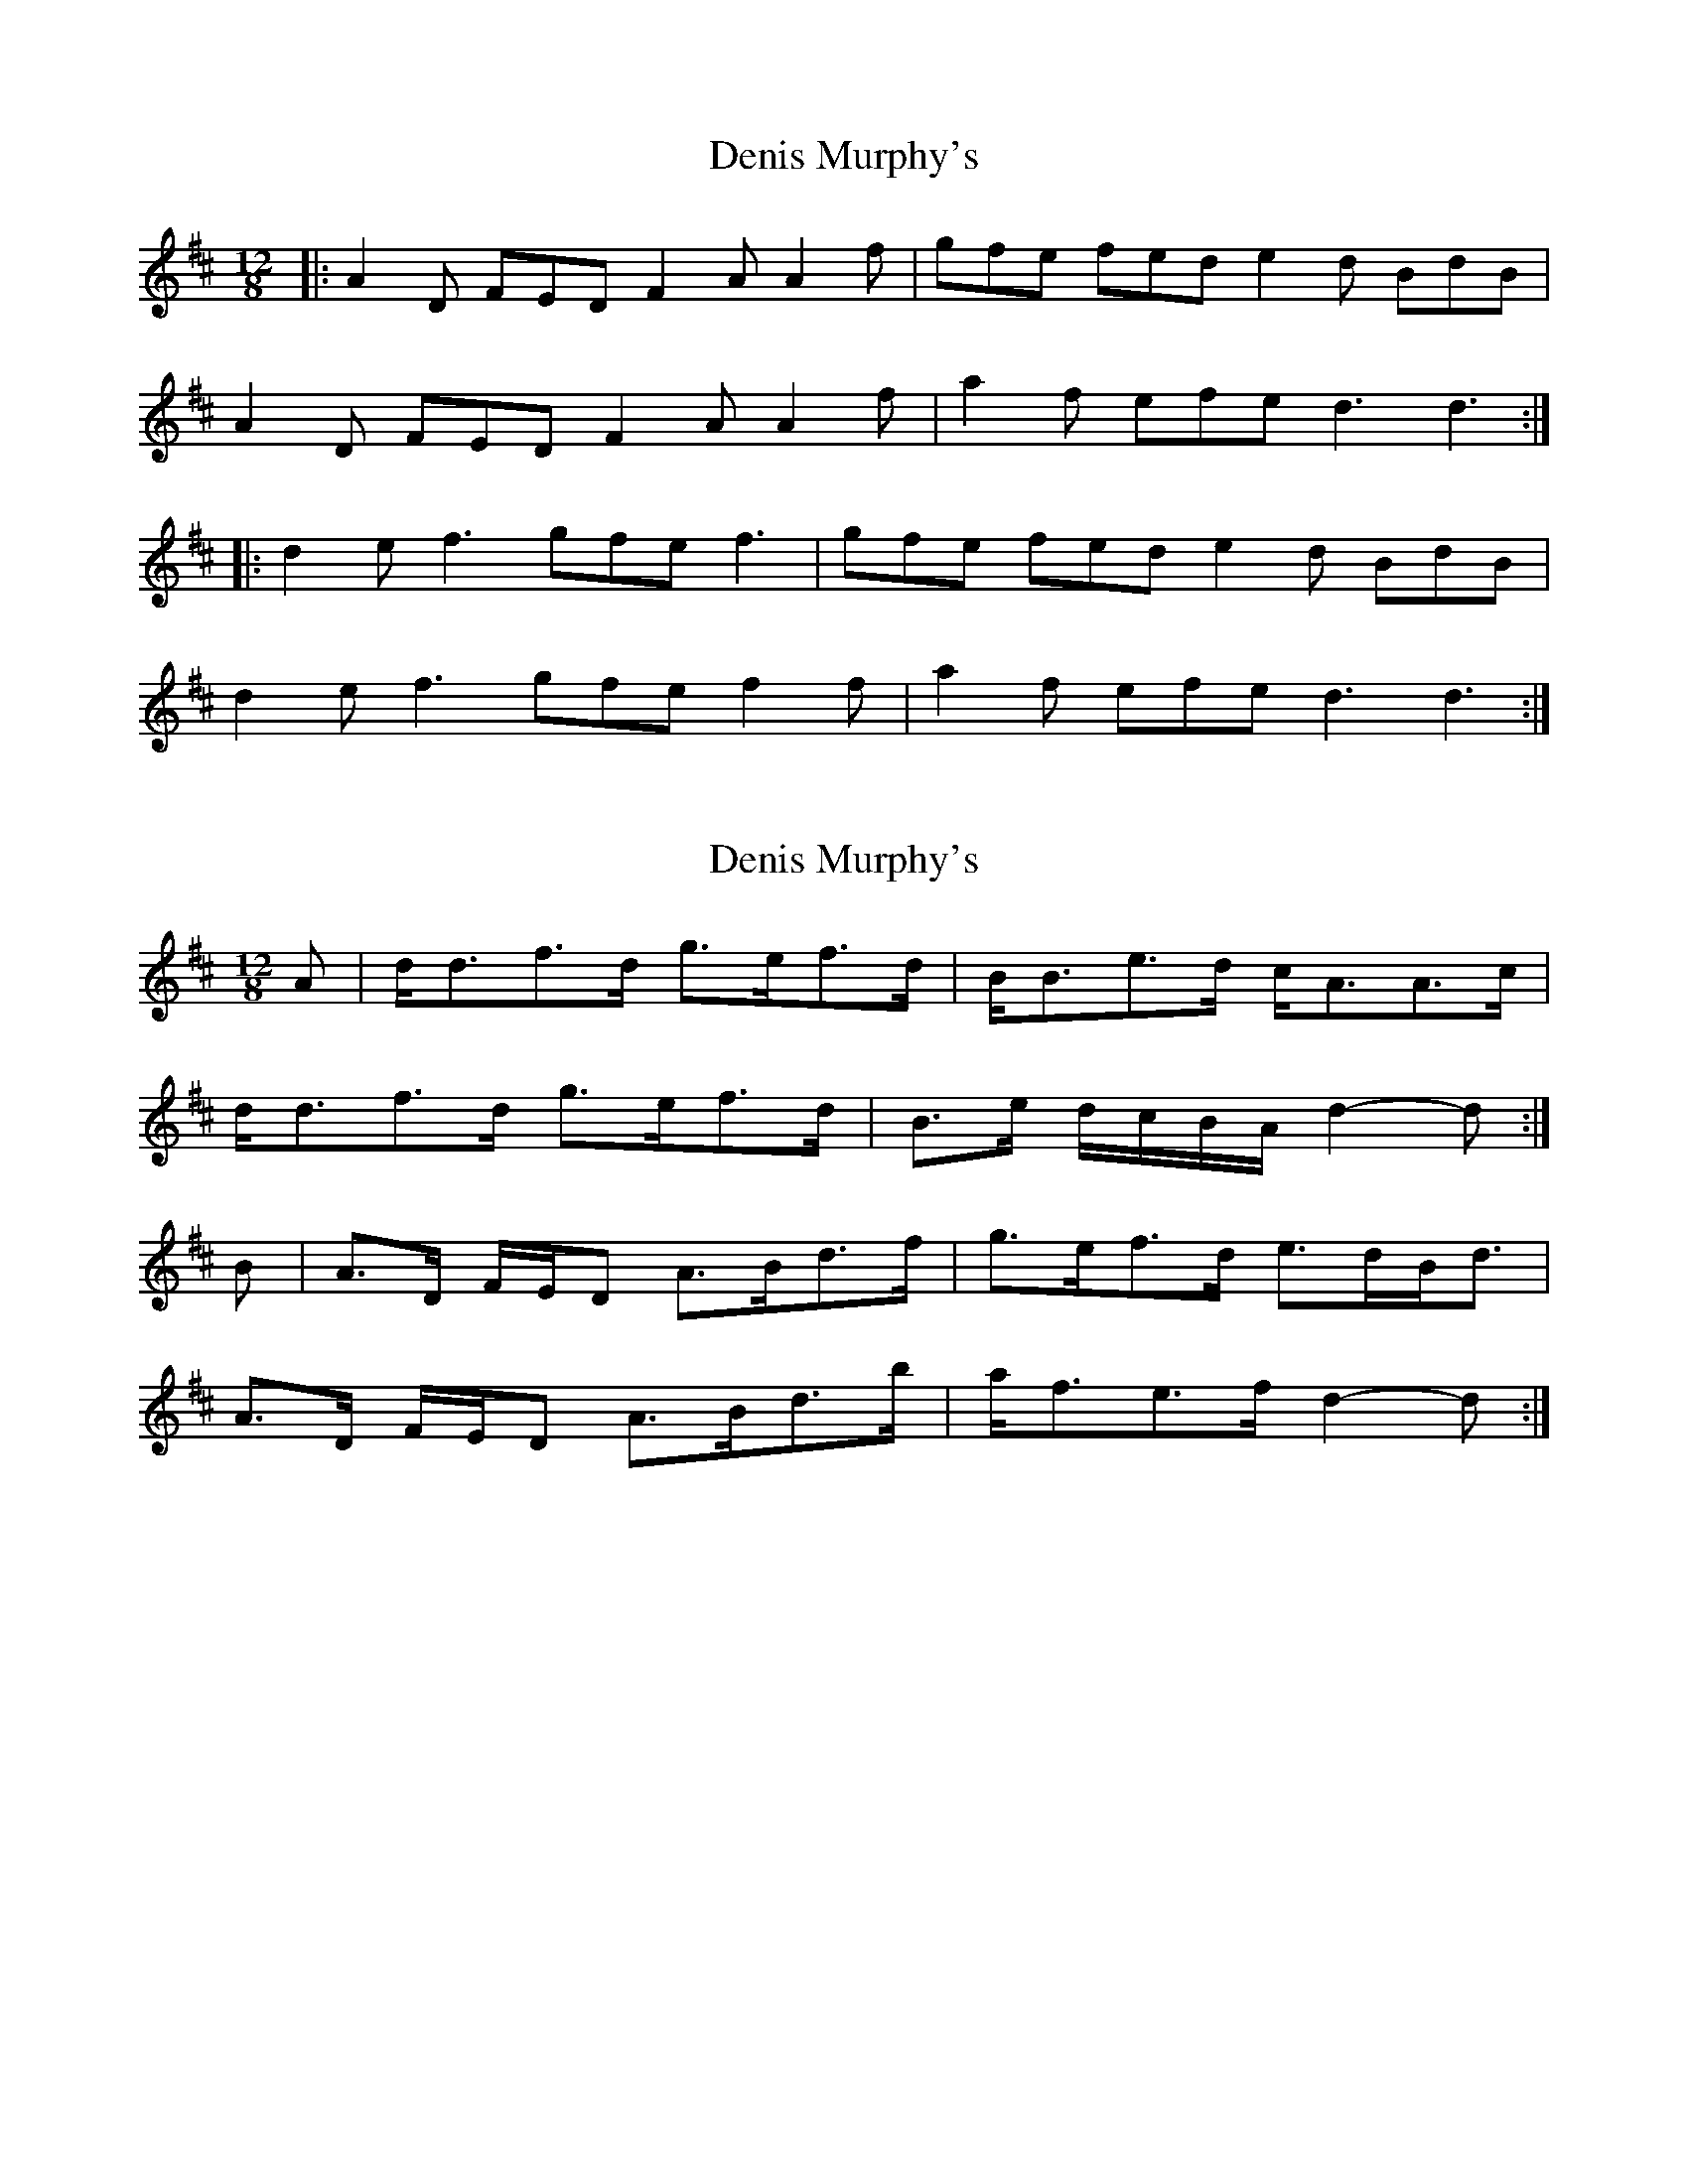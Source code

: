 X: 1
T: Denis Murphy's
Z: Jeremy
S: https://thesession.org/tunes/159#setting159
R: slide
M: 12/8
L: 1/8
K: Dmaj
|:A2D FED F2A A2f|gfe fed e2d BdB|
A2D FED F2A A2f|a2f efe d3 d3:|
|:d2e f3 gfe f3|gfe fed e2d BdB|
d2e f3 gfe f2f|a2f efe d3 d3:|
X: 2
T: Denis Murphy's
Z: Nigel Gatherer
S: https://thesession.org/tunes/159#setting12782
R: slide
M: 12/8
L: 1/8
K: Dmaj
A | d<df>d g>ef>d | B<Be>d c<AA>c |
d<df>d g>ef>d | B>e d/c/B/A/ d2- d :|
B | A>D F/E/D A>Bd>f | g>ef>d e>dB<d |
A>D F/E/D A>Bd>b | a<fe>f d2- d :|]
X: 3
T: Denis Murphy's
Z: JACKB
S: https://thesession.org/tunes/159#setting12783
R: slide
M: 12/8
L: 1/8
K: Dmaj
|: A | d2 f>d g>ef>d | B2 e>d c>Bc<A | d2 f>d g>ef>d | B>e d/c/B/A/ d2 dA |d2 f>d g>ef>d | B2 e>d c>Bc<A | d2 f>d g>ef>d | B>e d/c/B/A/ d2 d |||: B | A>DF<D F<AA>f | g>ef>d e>dB<d | A>DF<D F<AA>f | a>fe<f d2 dB |A>DF<D F<AA>f | g>ef>d e>dB<d | A>DF<D F<AA>f | a>fe<f d2 d ||
X: 4
T: Denis Murphy's
Z: David50
S: https://thesession.org/tunes/159#setting22564
R: slide
M: 12/8
L: 1/8
K: Dmaj
B|A2D FED F2A A2f|g2e f2d e2d Bcd|
A2D FED F2A A2f|a2f efe d3 d2:|
A|d2e f3 gfe f3|gfe f2d e2d BAB|
d2e f3 gfe f2g|a2f efe d3 d2:|
X: 5
T: Denis Murphy's
Z: OsvaldoLaviosa
S: https://thesession.org/tunes/159#setting23944
R: slide
M: 12/8
L: 1/8
K: Dmaj
dcB|A2 D FED F2 A A2 f|g2 e f2 d e2 d Bcd|A2 D FED F2 A A2 f|a2 f efe d3:|
!|:d2 A|d2 e fff gfe f2 f|gfe fed e2 d BBB|d2 e fff gfe f2 g|a2 f efe d3:|
X: 6
T: Denis Murphy's
Z: ceolachan
S: https://thesession.org/tunes/159#setting24618
R: slide
M: 12/8
L: 1/8
K: Dmaj
d2 B [|:A2 D FED F2 A Aef | g2 e fed e2 d B2 d |
A2 D FED F2 A Aef |[1 a2 f e2 f d3- d2 B :|[2 a2 f e/f/ge d3- :|
|: dAB |d2 e f3 gfe f3 | g2 e fed e2 d BAB |
d2 e f2 f gfe f2 g |[1 a2 f e/f/ge d3- :|[2 a2 f e2 f d3- dcB |]
X: 7
T: Denis Murphy's
Z: Mix O'Lydian
S: https://thesession.org/tunes/159#setting26291
R: slide
M: 12/8
L: 1/8
K: Dmaj
|: A2 D FED F2 A A2 f | g2 e f2 d e2 d Bcd |
A2 D FED F2 A A2 f | [1 a2 f efe d2 d dcB :| [2 a2 f efe d3 d2 |]
|: A | d2 e f2 f gfe f2 f |gfe fed e2 d B2 A |
d2 e f2 f gfe f2 g | [1 a2 f efe d3 d2 :| [2 a2 f efe d3 d3 |]
